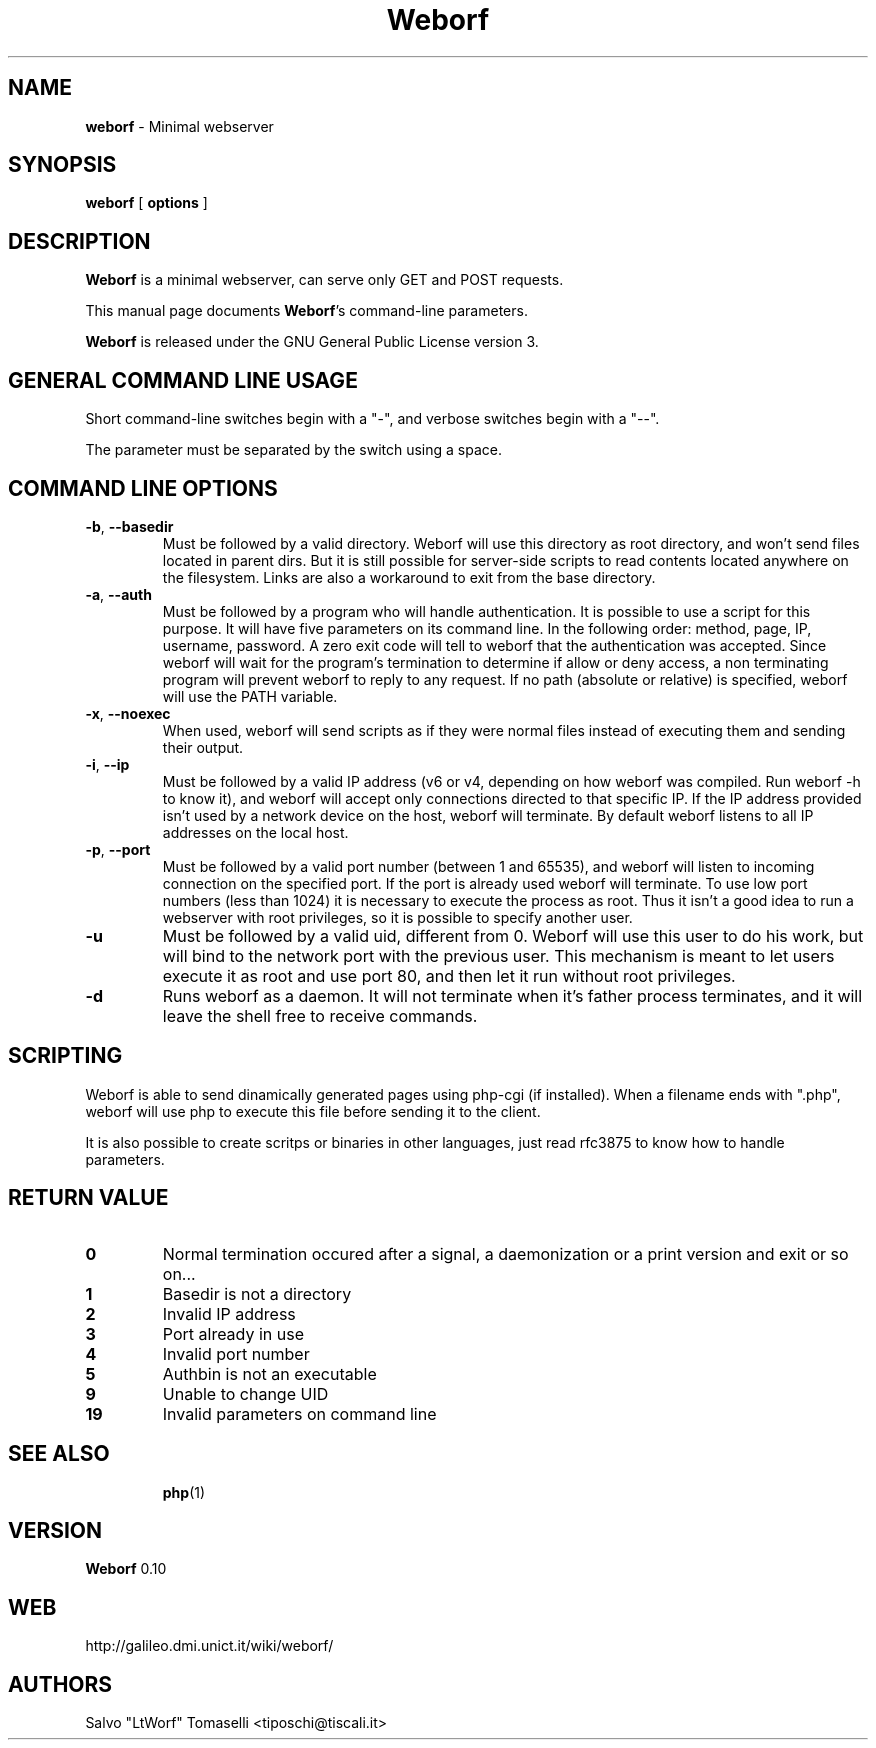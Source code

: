 .TH Weborf 0.10 "Dec 28, 2008"

.SH NAME
.B weborf
\- Minimal webserver

.SH SYNOPSIS
.B "weborf "
[
.B options
]

.SH DESCRIPTION
\fBWeborf\fP  is a minimal webserver, can serve only GET and POST requests.

This manual page documents \fBWeborf\fP's command-line parameters.

\fBWeborf\fP is released under the GNU General Public License version 3.
.PP

.SH GENERAL COMMAND LINE USAGE

Short command-line switches begin with a "-", and verbose switches begin with a "--".

 The parameter must be separated by the switch using a space.

.SH COMMAND LINE OPTIONS

.TP
\fB\-b\fR, \fB\-\-basedir\fR
Must be followed by a valid directory. Weborf will use this directory as root directory, and won't send files located in parent dirs. But it is still possible for server-side scripts to read contents located anywhere on the filesystem. Links are also a workaround to exit from the base directory.

.TP
\fB\-a\fR, \fB\-\-auth\fR
Must be followed by a program who will handle authentication. It is possible to use a script for this purpose. It will have five parameters on its command line. In the following order: method, page, IP, username, password. A zero exit code will tell to weborf that the authentication was accepted. Since weborf will wait for the program's termination to determine if allow or deny access, a non terminating program will prevent weborf to reply to any request. If no path (absolute or relative) is specified, weborf will use the PATH variable.

.TP
\fB\-x\fR, \fB\-\-noexec\fR
When used, weborf will send scripts as if they were normal files instead of executing them and sending their output.

.TP
\fB\-i\fR, \fB\-\-ip\fR
Must be followed by a valid IP address (v6 or v4, depending on how weborf was compiled. Run weborf -h to know it), and weborf will accept only connections directed to that specific IP.
If the IP address provided isn't used by a network device on the host, weborf will terminate.
By default weborf listens to all IP addresses on the local host.

.TP
\fB\-p\fR, \fB\-\-port\fR
Must be followed by a valid port number (between 1 and 65535), and weborf will listen to incoming connection on the specified port.
If the port is already used weborf will terminate.
To use low port numbers (less than 1024) it is necessary to execute the process as root. Thus it isn't a good idea to run a webserver with root privileges, so it is possible to specify another user.

.TP
\fB\-u\fR
Must be followed by a valid uid, different from 0. Weborf will use this user to do his work, but will bind to the network port with the previous user. This mechanism is meant to let users execute it as root and use port 80, and then let it run without root privileges.

.TP
\fB\-d\fR
Runs weborf as a daemon. It will not terminate when it's father process terminates, and it will leave the shell free to receive commands.

.SH SCRIPTING
Weborf is able to send dinamically generated pages using php-cgi (if installed).
When a filename ends with ".php", weborf will use php to execute this file before sending it to the client.

It is also possible to create scritps or binaries in other languages, just read rfc3875 to know how to handle parameters.

.SH RETURN VALUE
.TP
.B 0
Normal termination occured after a signal, a daemonization or a print version and exit or so on...
.TP

.B 1
Basedir is not a directory
.TP

.B 2
Invalid IP address
.TP

.B 3
Port already in use
.TP

.B 4
Invalid port number
.TP

.B 5
Authbin is not an executable
.TP

.B 9
Unable to change UID
.TP

.B 19
Invalid parameters on command line
.TP

.SH "SEE ALSO"
.BR php (1)

.SH VERSION
\fBWeborf\fP 0.10

.SH WEB
http://galileo.dmi.unict.it/wiki/weborf/

.SH AUTHORS
Salvo "LtWorf" Tomaselli <tiposchi@tiscali.it>
